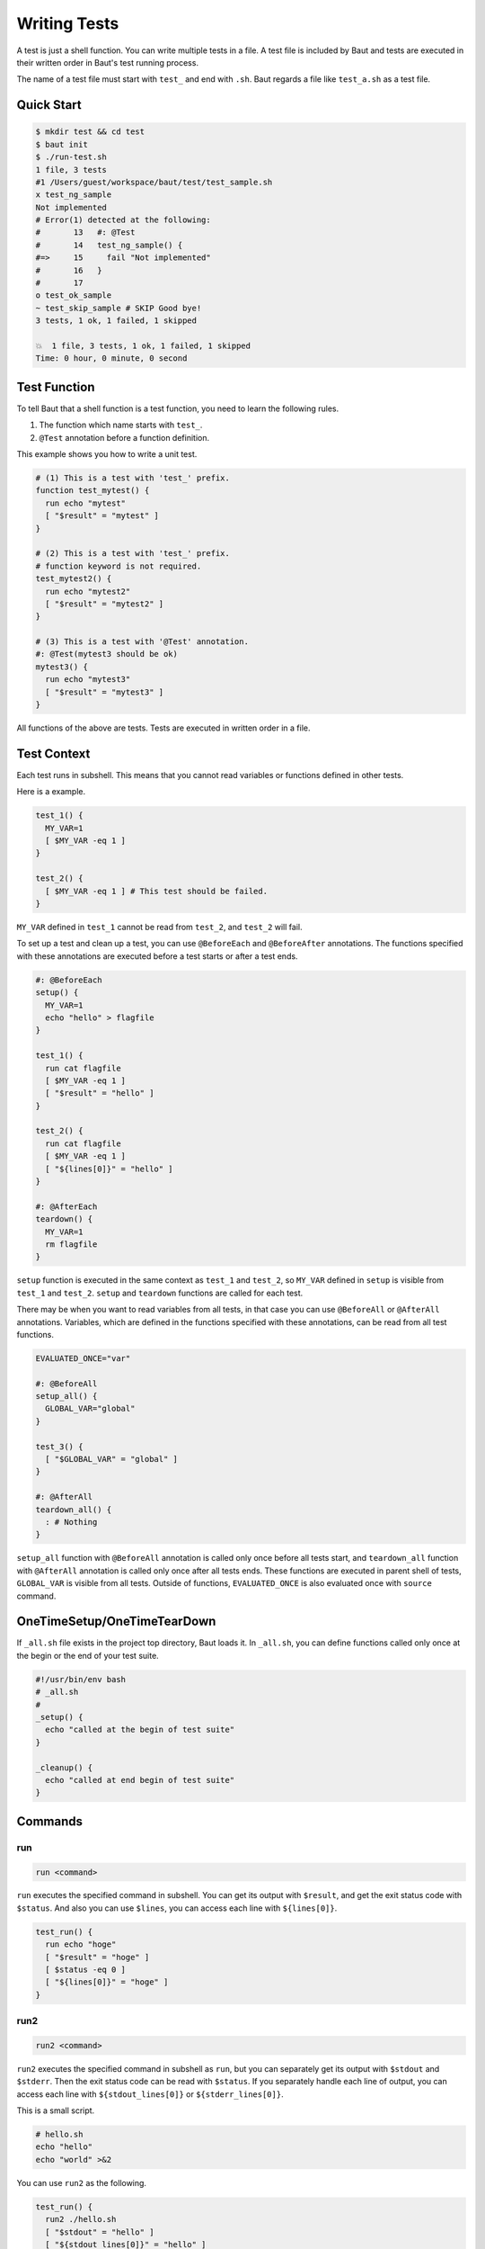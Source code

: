 =============
Writing Tests
=============

A test is just a shell function. You can write multiple tests in a file. A test file is included by Baut and tests are executed in their written order in Baut's test running process.

The name of a test file must start with ``test_`` and end with ``.sh``. Baut regards a file like ``test_a.sh`` as a test file.

Quick Start
===========

.. code-block:: bash

   $ mkdir test && cd test
   $ baut init
   $ ./run-test.sh
   1 file, 3 tests
   #1 /Users/guest/workspace/baut/test/test_sample.sh
   x test_ng_sample
   Not implemented
   # Error(1) detected at the following:
   #       13	#: @Test
   #       14	test_ng_sample() {
   #=>     15	  fail "Not implemented"
   #       16	}
   #       17
   o test_ok_sample
   ~ test_skip_sample # SKIP Good bye!
   3 tests, 1 ok, 1 failed, 1 skipped

   💥  1 file, 3 tests, 1 ok, 1 failed, 1 skipped
   Time: 0 hour, 0 minute, 0 second


Test Function
=============

To tell Baut that a shell function is a test function, you need to learn the following rules.

1. The function which name starts with ``test_``.
2. ``@Test`` annotation before a function definition.

This example shows you how to write a unit test.

.. code-block:: bash

   # (1) This is a test with 'test_' prefix.
   function test_mytest() {
     run echo "mytest"
     [ "$result" = "mytest" ]
   }

   # (2) This is a test with 'test_' prefix.
   # function keyword is not required.
   test_mytest2() {
     run echo "mytest2"
     [ "$result" = "mytest2" ]
   }

   # (3) This is a test with '@Test' annotation.
   #: @Test(mytest3 should be ok)
   mytest3() {
     run echo "mytest3"
     [ "$result" = "mytest3" ]
   }

All functions of the above are tests. Tests are executed in written order in a file.

Test Context
============

Each test runs in subshell. This means that you cannot read variables or functions defined in other tests.

Here is a example.

.. code-block:: bash

   test_1() {
     MY_VAR=1
     [ $MY_VAR -eq 1 ]
   }

   test_2() {
     [ $MY_VAR -eq 1 ] # This test should be failed.
   }

``MY_VAR`` defined in ``test_1`` cannot be read from ``test_2``, and ``test_2`` will fail.

To set up a test and clean up a test, you can use ``@BeforeEach`` and ``@BeforeAfter`` annotations. The functions specified with these annotations are executed before a test starts or after a test ends.

.. code-block:: bash

   #: @BeforeEach
   setup() {
     MY_VAR=1
     echo "hello" > flagfile
   }

   test_1() {
     run cat flagfile
     [ $MY_VAR -eq 1 ]
     [ "$result" = "hello" ]
   }

   test_2() {
     run cat flagfile
     [ $MY_VAR -eq 1 ]
     [ "${lines[0]}" = "hello" ]
   }

   #: @AfterEach
   teardown() {
     MY_VAR=1
     rm flagfile
   }

``setup`` function is executed in the same context as ``test_1`` and ``test_2``, so ``MY_VAR`` defined in ``setup`` is visible from ``test_1`` and ``test_2``. ``setup`` and ``teardown`` functions are called for each test.

There may be when you want to read variables from all tests, in that case you can use ``@BeforeAll`` or ``@AfterAll`` annotations. Variables, which are defined in the functions specified with these annotations, can be read from all test functions.

.. code-block:: bash

   EVALUATED_ONCE="var"

   #: @BeforeAll
   setup_all() {
     GLOBAL_VAR="global"
   }

   test_3() {
     [ "$GLOBAL_VAR" = "global" ]
   }

   #: @AfterAll
   teardown_all() {
     : # Nothing
   }

``setup_all`` function with ``@BeforeAll`` annotation is called only once before all tests start, and ``teardown_all`` function with ``@AfterAll`` annotation is called only once after all tests ends. These functions are executed in parent shell of tests, ``GLOBAL_VAR`` is visible from all tests. Outside of functions, ``EVALUATED_ONCE`` is also evaluated once with ``source`` command.

OneTimeSetup/OneTimeTearDown
============================

If ``_all.sh`` file exists in the project top directory, Baut loads it. In ``_all.sh``, you can define functions
called only once at the begin or the end of your test suite.

.. code-block:: bash

   #!/usr/bin/env bash
   # _all.sh
   #
   _setup() {
     echo "called at the begin of test suite"
   }

   _cleanup() {
     echo "called at end begin of test suite"
   }



Commands
========

run
---

.. code-block:: bash

   run <command>

``run`` executes the specified command  in subshell. You can get its output with ``$result``, and get the exit status code with ``$status``. And also you can use ``$lines``, you can access each line with ``${lines[0]}``.

.. code-block:: bash

   test_run() {
     run echo "hoge"
     [ "$result" = "hoge" ]
     [ $status -eq 0 ]
     [ "${lines[0]}" = "hoge" ]
   }


run2
----

.. code-block:: bash

   run2 <command>

``run2`` executes the specified command in subshell as ``run``, but you can separately get its output with ``$stdout`` and ``$stderr``. Then the exit status code can be read with ``$status``. If you separately handle each line of output, you can access each line with ``${stdout_lines[0]}`` or ``${stderr_lines[0]}``.

This is a small script.

.. code-block:: bash

   # hello.sh
   echo "hello"
   echo "world" >&2

You can use ``run2`` as the following.

.. code-block:: bash

   test_run() {
     run2 ./hello.sh
     [ "$stdout" = "hello" ]
     [ "${stdout_lines[0]}" = "hello" ]
     [ $status -eq 0 ]
     [ "$stderr" = "world" ]
     [ "${stderr_lines[0]}" = "world" ]
   }


eval2
-----

.. code-block:: bash

   eval2 <command>

``eval2`` executes the specifiled commans with ``eval`` command. You can get output or exit status code as ``run2``.

.. code-block:: bash

   test_eval2() {
     eval2 'echo "hello" >&2'
     [ $status -eq 0 ]
     [ "$stdout" = "" ]
     [ "$stderr" = "hello" ]
     [ "${stderr_lines[0]}" = "hello" ]
   }

fail
----

.. code-block:: bash

   fail [<text>]

``fail`` makes a test fail.

.. code-block:: bash

   test_fail() {
     fail "Not implemented"
   }

skip
----

.. code-block:: bash

   skip [<text>]

``skip`` skips the rest codes after it.

.. code-block:: bash

   test_skip() {
     if [ -e flagfile ]; then
       skip "found flagfile, so we skip."
     fi
     echo "If flagfile exists, not reach here."
   }


wait_until
----------

.. code-block:: bash

   wait_until [-i|--interval <sec>] [-m|--retry-max <count>] <command>

Retry until the command ends successfully.

.. code-block:: bash

   test_wait_until() {
     run myapp.sh start
     wait_until --retry-max 3 "[ -e my.pid ]"
     run myapp.sh stop
     wait_until --retry-max 3 "[ ! -e my.pid ]"
   }



Annotations
===========

An annotation line needs to start with ``#:``, ``#`` is interpreted just as a comment.

@BeforeAll
----------

.. code-block:: bash

   #: @BeforeAll

A function with ``@BeforeAll`` is executed **only once** before all tests start. You can specify this annotation for multiple functions, and those functions will be executed in written order.

.. code-block:: bash

   # (1)
   #: @BeforeAll
   setup_all1() {
     GLOBAL_VAR1=10
   }

   # (2)
   #: @BeforeAll
   setup_all2() {
     export PATH=/usr/local/bin:"$PATH"
   }


@BeforeEach
-----------

.. code-block:: bash

   #: @BeforeEach

A function with ``@BeforeEach`` is executed before a test starts, the function is called **for each test**. You can specify this annotation for multiple functions, and those functions will be executed in written order.

.. code-block:: bash

   #: @BeforeEach
   setup1() {
     touch flagfile
   }

   #: @BeforeEach
   setup2() {
     TEST_VAR2=20
   }


@Test
---------------

.. code-block:: bash

   #: @Test[(<text>)]

A function with ``@Test`` is regarded as a test. You can also tell Baut by writing a function name starts with ``test_``. If you write ``<text>`` after ``@Test`` annotation, the text will be displayed as a test name in a test report.

.. code-block:: bash

   #: @Test(This test should be absolutely passed)
   test_passed() {
     [ 1 -eq 1 ]
   }

Here is the result.

.. code-block:: bash

   $ baut run test_sample.sh
   1 file, 1 test
   #1 /Users/guest/workspace/baut/test_hoge.sh
   o This test should be absolutely passed
   1 test, 1 ok, 0 failed, 0 skipped

   1 file, 1 test, 1 ok, 0 failed, 0 skipped
   Time: 0 hour, 0 minute, 0 second

@TODO
-----

.. code-block:: bash

   #: @TODO[(<text>)]

A function with ``@TODO`` is regarded as a test. If you write ``<text>`` after ``@TODO`` annotation, a result of a test will be displayed with ``# TODO <text>`` tag in a test report.


@Ignore
-------

.. code-block:: bash

   #: @Ignore

A test function with ``@Ignore``  is absolutelly ignored.


@Deprecated
-----------

.. code-block:: bash

   #: @Deprecated[(<text>)]

A function with ``@Deprecated`` is regarded as a test. If you write ``<text>`` after ``@Deprecated`` annotation, a result of a test will be displayed with ``# DEPRECATED <text>`` tag in a test report.


@AfterEach
----------

.. code-block:: bash

   #: @AfterEach

A function with ``@AfterEach`` is executed after a test ends, the function is called **for each test**. You can specify this annotation for multiple functions, and those functions will be executed in written order.

.. code-block:: bash

   #: @AfterEach
   teardown() {
     rm flagfile ||:
   }

@AfterAll
---------

.. code-block:: bash

   #: @AfterAll

A function with ``@AfterAll`` is executed **only once** after all tests ends. You can specify this annotation for multiple functions, and those functions will be executed in written order.

.. code-block:: bash

   #: @AfterAll
   teardown_all() {
     rm "$TMPDIR/*.tmp" ||:
   }

@., @source, @include
---------------------

.. code-block:: bash

   #: @.(<file>)
   #: @source(<file>)
   #: @include(<file>)

``@.`` or ``@source`` or ``@include`` includes the specified file in the compiled source file.

.. code-block:: bash

   #: @.(test_a.sh)
   #: @.(test_b.sh)
   #: @.(test_c.sh)


Common Variables
================

``BAUT_TEST_FUNCTION_NAME``

``BAUT_TEST_FILE``

``BAUT_TEST_FUNCTIONS``

``before_all_functions`` (Array)

``before_each_functions`` (Array)

``after_all_functions`` (Array)

``after_each_functions`` (Array)


Helpers
=======

Baut gives additional features as helper.

diff-helper.sh
--------------

By using ``diff-helper.sh``, you can compare the real result with the expected one by ``diff`` command. The real result is
written into ``result/<testname>.out``, and you need to make a expected result as ``expected/<testname>.out`` to compare the real result.

.. code-block:: bash

   # test_diff.sh
   load "diff-helper.sg"

   function test_case_diff() {
     # this result is written into ``results/test_case_diff.out``.
     run_diffx echo "hello"
   }

And you need to make the following file to pass the test.

.. code-block:: bash

   # expected/test_case_diff.out
   hello


You can also choose a method to temporarily redirect the output as following.

.. code-block:: bash

   test_comparing() {
     begin_comparing # start output redirect.
     echo "this output is written into a result file"
     echo "and this output is also written into the result file" >&2
     end_comparing   # here, the real result is compared with the expected one.
   }


Other APIs
==========

load
----

**load <file> [<arg> ...]**

Loads the file with the specified arguments. This calls ``source`` command internally. If the file does not exist, it will abort. You can load the file multiple times.

**load_if_exists <file> [<arg> ...]**

Loads the file with the specified arguments. This calls ``source`` command internally. If the file does not exist, it will return ``1``. You can load the file multiple times.

**require <file> [<arg> ...]**

Loads the file with the specified arguments. This calls ``source`` command internally. If the file does not exist, it will abort. You can load the file multiple times, but if the file has already been loaded, it will not be loaded again.


.. code-block:: bash

   # Load configurations.
   load "conf.sh" "arg1"
   # At first, load optional settings. But if it does not be found, we load default settings.
   load_if_exists "options.sh" || load "default.sh"
   # Load 'mylib' only once.
   require "mylib.sh"


log
---

These functions can be used for debug, and you can control which level of message is output with ``--d[0-4]`` option or ``BAUT_LOG_LEVEL`` variable.

**Syntax**

.. code-block:: bash

   log_trace <text>
   log_debug <text>
   log_info <text>
   log_warn <text>
   log_error <text>

**Examples**

.. code-block:: bash

   log_trace "Level trace"
   log_debug "Level debug"
   log_info  "Level info"
   log_warn  "Level warn"
   log_error "Level error"


Here is a example in a test.

.. code-block:: bash

   # test_log.sh
   test_log() {
     run echo "sample"
     if [ $status -eq 0 ]; then
       log_info "status code is ok."
     else
       log_error "status code is not ok."
       fail
     fi
   }

You can run tests with ``--d[0-4]`` log option, and this option must be put before ``run`` command.

.. code-block:: bash

   $ baut --d1 run test_log.sh
   1 file, 1 test
   #1 /Users/guest/workspace/baut/test_log.sh
   o test_log
   2017-10-01 00:30:10 [INFO] test_log.sh:4 - status code is ok.
   1 test, 1 ok, 0 failed, 0 skipped

   1 file, 1 test, 1 ok, 0 failed, 0 skipped
   Time: 0 hour, 0 minute, 0 second



trap
----

**add_trap_callback <signame> <command>**

Adds a command to a callback chain of signame. The function added later is executed first. In this example, ``rm flagfile`` is executed, and then ``echo "done"``.

.. code-block:: bash

   add_trap_callback "EXIT" echo "done"
   add_trap_callback "EXIT" rm flagfile

**reset_trap_callback [<signame> ...]**

Removes existing commands from callback chains of the specified signals. This function removes commands. but does not remove the already registered trap entries.

.. code-block:: bash

   reset_trap_callback "EXIT" "ERR"

**register_trap_ballback [<signame> ...]**

Registers traps of the specified signals. This function is usually used with ``add_trap_callback`` function.

.. code-block:: bash

   add_trap_callback "EXIT" rm "flagfile"
   register_trap_callback "EXIT"

**unregister_trap_ballback [<signame> ...]**

Unregisters traps of the specified signals.

.. code-block:: bash

   unregister_trap_callback "EXIT"

**enable_trap [<signame> ...]**

Enables traps of the specified signals. This function just switches on/off of trap, the existing trap commands remain.

**disable_trap [<signame> ...]**

Disables traps of the specified signals. This function just switches on/off of trap, the existing trap commands remain.

.. code-block:: bash

   disable_trap "ERR"
   {
     echo "do something"
   }
   enable_trap "ERR"


.. note::

   DO NOT use ``ERR`` or ``EXIT`` by built-in 'trap' command in your test scripts. You can use ``add_trap_callback`` instead.

Others
------

**hash_get <key> [<key> ...]**

Returns the value with the specified keys.

**hash_set <key> [<key> ...] <value>**

Sets the value with the specified keys.

**hash_delete <key> [<key> ...]**

Deletes the entry with the specified keys.

.. code-block:: bash

   hash_set "namespace" "key" "value"
   hash_get "namespace" "key" #=> value
   hash_delete "namespace" "key"

**get_comment_block <file> <ident>**

Extracts the comment block with the specified ident from the file.

.. code-block:: bash

   # test_my.sh
   get_comment_block "$(__FILE__)" "HELP"  #=> This is a help comment.

   #=begin HELP
   #
   # This is a help comment.
   #
   #=end HELP

**self_comment_block <ident>**

Extracts the comment block with the specified ident from the written file.

.. code-block:: bash

   # test_my.sh
   self_comment_block "HELP"  #=> This is a help comment.

   #=begin HELP
   #
   # This is a help comment.
   #
   #=end HELP
